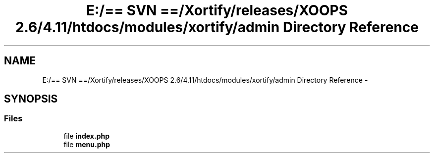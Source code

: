 .TH "E:/== SVN ==/Xortify/releases/XOOPS 2.6/4.11/htdocs/modules/xortify/admin Directory Reference" 3 "Fri Jul 26 2013" "Version 4.11" "Xortify Client for XOOPS 2.6" \" -*- nroff -*-
.ad l
.nh
.SH NAME
E:/== SVN ==/Xortify/releases/XOOPS 2.6/4.11/htdocs/modules/xortify/admin Directory Reference \- 
.SH SYNOPSIS
.br
.PP
.SS "Files"

.in +1c
.ti -1c
.RI "file \fBindex\&.php\fP"
.br
.ti -1c
.RI "file \fBmenu\&.php\fP"
.br
.in -1c

